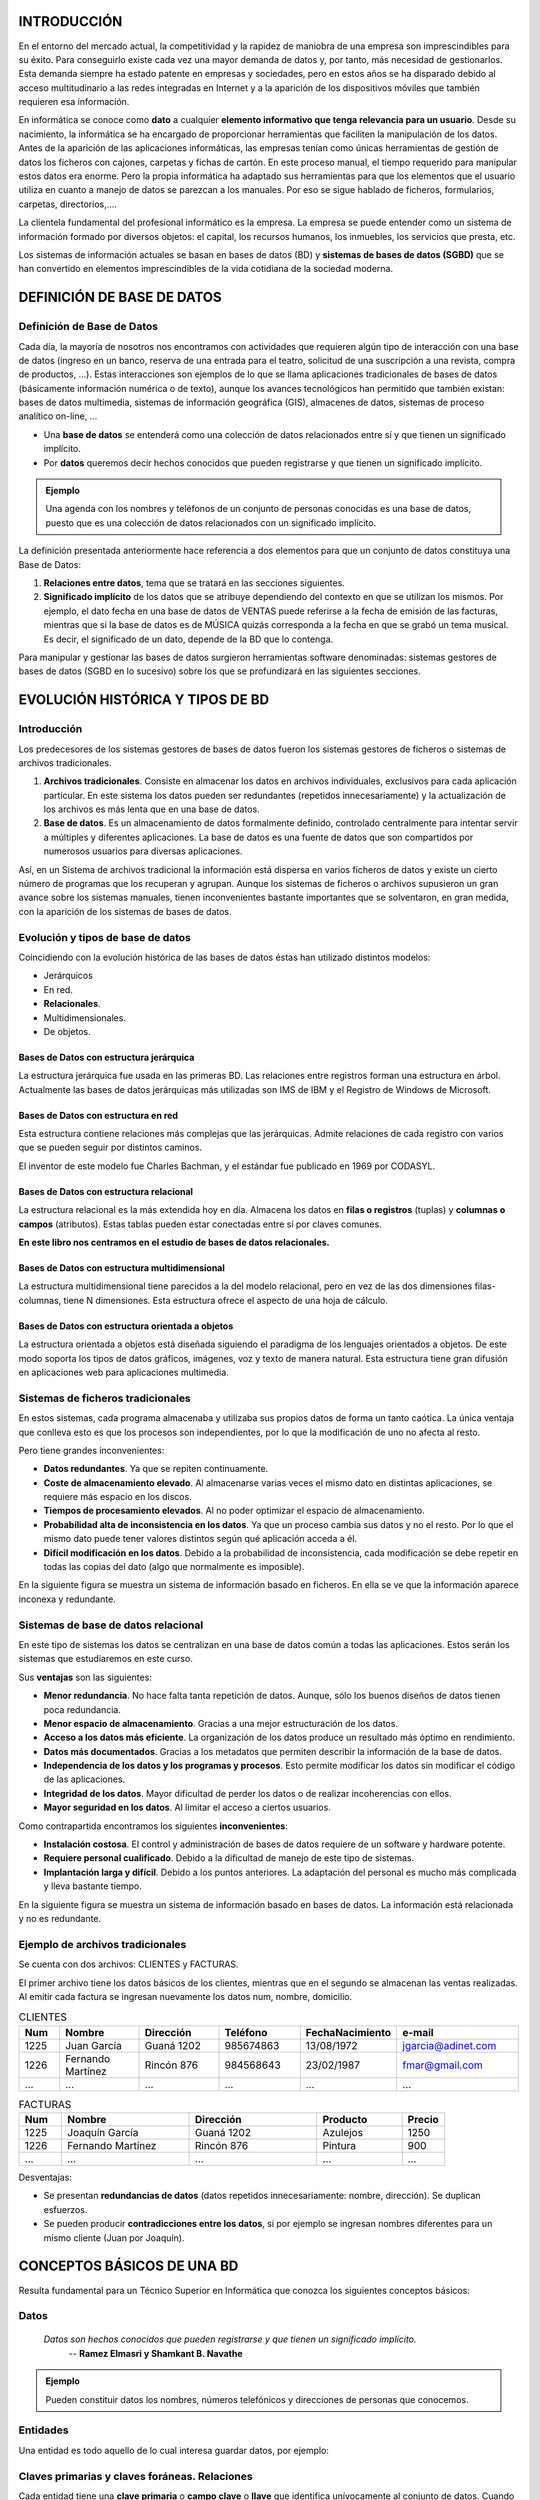 INTRODUCCIÓN
===============

En el entorno del mercado actual, la competitividad y la rapidez de maniobra de una empresa son imprescindibles para su éxito. Para conseguirlo existe cada vez una mayor demanda de datos y, por tanto, más necesidad de gestionarlos. Esta demanda siempre ha estado patente en empresas y sociedades, pero en estos años se ha disparado debido al acceso multitudinario a las redes integradas en Internet y a la aparición de los dispositivos móviles que también requieren esa información.

En informática se conoce como **dato** a cualquier **elemento informativo que tenga relevancia para un usuario**. Desde su nacimiento, la informática se ha encargado de proporcionar herramientas que faciliten la manipulación de los datos.
Antes de la aparición de las aplicaciones informáticas, las empresas tenían como únicas herramientas de gestión de datos los ficheros con cajones, carpetas y fichas de cartón. En este proceso manual, el tiempo requerido para manipular estos datos era enorme. Pero la propia informática ha adaptado sus herramientas para que los elementos que el usuario utiliza en cuanto a manejo de datos se parezcan a los manuales. Por eso se sigue hablado de ficheros, formularios, carpetas, directorios,....

La clientela fundamental del profesional informático es la empresa. La empresa se puede entender como un sistema de información formado por diversos objetos: el capital, los recursos humanos, los inmuebles, los servicios que presta, etc.

Los sistemas de información actuales se basan en bases de datos (BD) y **sistemas de bases de datos (SGBD)** que se han convertido en elementos imprescindibles de la vida cotidiana de la sociedad moderna.



DEFINICIÓN DE BASE DE DATOS
==============================

Definición de Base de Datos
--------------------------------

Cada día, la mayoría de nosotros nos encontramos con actividades que requieren algún tipo de interacción con una base de datos (ingreso en un banco, reserva de una entrada para el teatro, solicitud de una suscripción a una revista, compra de productos, ...). Estas interacciones son ejemplos de lo que se llama aplicaciones tradicionales de bases de datos (básicamente información numérica o de texto), aunque los avances tecnológicos han permitido que también existan: bases de datos multimedia, sistemas de información geográfica (GIS), almacenes de datos, sistemas de proceso analítico on-line, ...

- Una **base de datos** se entenderá como una colección de datos relacionados entre sí y que tienen un significado implícito.

- Por **datos** queremos decir hechos conocidos que pueden registrarse y que tienen un significado implícito.

.. admonition:: Ejemplo

   Una agenda con los nombres y teléfonos de un conjunto de personas conocidas es una base de datos, puesto que es una colección de datos relacionados con un significado implícito.

La definición presentada anteriormente hace referencia a dos elementos para que un conjunto de datos constituya una Base de Datos:

1. **Relaciones entre datos**, tema que se tratará en las secciones siguientes.
2. **Significado implícito** de los datos que se atribuye dependiendo del contexto en que se utilizan los mismos. Por ejemplo, el dato fecha en una base de datos de VENTAS puede referirse a la fecha de emisión de las facturas, mientras que si la base de datos es de MÚSICA quizás corresponda a la fecha en que se grabó un tema musical. Es decir, el significado de un dato, depende de la BD que lo contenga.

Para manipular y gestionar las bases de datos surgieron herramientas software denominadas: sistemas gestores de bases de datos (SGBD en lo sucesivo) sobre los que se profundizará en las siguientes secciones.



EVOLUCIÓN HISTÓRICA Y TIPOS DE BD
====================================

Introducción
-----------------

Los predecesores de los sistemas gestores de bases de datos fueron los sistemas gestores de ficheros o sistemas de archivos tradicionales.

1. **Archivos tradicionales**. Consiste en almacenar los datos en archivos individuales, exclusivos para cada aplicación particular. En este sistema los datos pueden ser redundantes (repetidos innecesariamente) y la actualización de los archivos es más lenta que en una base de datos.
2. **Base de datos**. Es un almacenamiento de datos formalmente definido, controlado centralmente para intentar servir a múltiples y diferentes aplicaciones. La base de datos es una fuente de datos que son compartidos por numerosos usuarios para diversas aplicaciones.

Así, en un Sistema de archivos tradicional la información está dispersa en varios ficheros de datos y existe un cierto número de programas que los recuperan y agrupan.
Aunque los sistemas de ficheros o archivos supusieron un gran avance sobre los sistemas manuales, tienen inconvenientes bastante importantes que se solventaron, en gran medida, con la aparición de los sistemas de bases de datos.


Evolución y tipos de base de datos
---------------------------------------

Coincidiendo con la evolución histórica de las bases de datos éstas han utilizado distintos modelos:

- Jerárquicos
- En red.
- **Relacionales**.
- Multidimensionales.
- De objetos.

Bases de Datos con estructura jerárquica
+++++++++++++++++++++++++++++++++++++++++

La estructura jerárquica fue usada en las primeras BD. Las relaciones entre registros forman una estructura en árbol.
Actualmente las bases de datos jerárquicas más utilizadas son IMS de IBM y el Registro de Windows de Microsoft.

.. image:: images/tema1-001.png


Bases de Datos con estructura en red
++++++++++++++++++++++++++++++++++++

Esta estructura contiene relaciones más complejas que las jerárquicas. Admite relaciones de cada registro con varios que se pueden seguir por distintos caminos.

.. image:: images/tema1-002.png

El inventor de este modelo fue Charles Bachman, y el estándar fue publicado en 1969 por CODASYL.

Bases de Datos con estructura relacional
++++++++++++++++++++++++++++++++++++++++

La estructura relacional es la más extendida hoy en día. Almacena los datos en **filas o registros** (tuplas) y **columnas o campos** (atributos). Estas tablas pueden estar conectadas entre sí por claves comunes.

.. image:: images/tema1-003.png

**En este libro nos centramos en el estudio de bases de datos relacionales.**

Bases de Datos con estructura multidimensional
++++++++++++++++++++++++++++++++++++++++++++++

La estructura multidimensional tiene parecidos a la del modelo relacional, pero en vez de las dos dimensiones filas-columnas, tiene N dimensiones. Esta estructura ofrece el aspecto de una hoja de cálculo.

.. image:: images/tema1-004.png


Bases de Datos con estructura orientada a objetos
+++++++++++++++++++++++++++++++++++++++++++++++++

La estructura orientada a objetos está diseñada siguiendo el paradigma de los lenguajes orientados a objetos. De este modo soporta los tipos de datos gráficos, imágenes, voz y texto de manera natural. Esta estructura tiene gran difusión en aplicaciones web para aplicaciones multimedia.

.. image:: images/tema1-005.png


Sistemas de ficheros tradicionales
---------------------------------------

En estos sistemas, cada programa almacenaba y utilizaba sus propios datos de forma un tanto caótica. 
La única ventaja que conlleva esto es que los procesos son independientes, por lo que la modificación de uno no afecta al resto.

Pero tiene grandes inconvenientes:

- **Datos redundantes**. Ya que se repiten continuamente.
- **Coste de almacenamiento elevado**. Al almacenarse varias veces el mismo dato en distintas aplicaciones, se requiere más espacio en los discos.
- **Tiempos de procesamiento elevados**. Al no poder optimizar el espacio de almacenamiento.
- **Probabilidad alta de inconsistencia en los datos**. Ya que un proceso cambia sus datos y no el resto. Por lo que el mismo dato puede tener valores distintos según qué aplicación acceda a él.
- **Difícil modificación en los datos**. Debido a la probabilidad de inconsistencia, cada modificación se debe repetir en todas las copias del dato (algo que normalmente es imposible).

En la siguiente figura se muestra un sistema de información basado en ficheros. En ella se ve que la información aparece inconexa y redundante.

.. image:: images/tema1-006.png


Sistemas de base de datos relacional
----------------------------------------- 

En este tipo de sistemas los datos se centralizan en una base de datos común a todas las aplicaciones. Estos serán los sistemas que estudiaremos en este curso.

Sus **ventajas** son las siguientes:

- **Menor redundancia**. No hace falta tanta repetición de datos. Aunque, sólo los buenos diseños de datos tienen poca redundancia.
- **Menor espacio de almacenamiento**. Gracias a una mejor estructuración de los datos.
- **Acceso a los datos más eficiente**. La organización de los datos produce un resultado más óptimo en rendimiento.
- **Datos más documentados**. Gracias a los metadatos que permiten describir la información de la base de datos.
- **Independencia de los datos y los programas y procesos**. Esto permite modificar los datos sin modificar el código de las aplicaciones.
- **Integridad de los datos**. Mayor dificultad de perder los datos o de realizar incoherencias con ellos.
- **Mayor seguridad en los datos**. Al limitar el acceso a ciertos usuarios.

Como contrapartida encontramos los siguientes **inconvenientes**:

- **Instalación costosa**. El control y administración de bases de datos requiere de un software y hardware potente.
- **Requiere personal cualificado**. Debido a la dificultad de manejo de este tipo de sistemas.
- **Implantación larga y difícil**. Debido a los puntos anteriores. La adaptación del personal es mucho más complicada y lleva bastante tiempo.

En la siguiente figura se muestra un sistema de información basado en bases de datos. La información está relacionada y no es redundante.

.. image:: images/tema1-007.png


Ejemplo de archivos tradicionales
--------------------------------------

Se cuenta con dos archivos: CLIENTES y FACTURAS. 

El primer archivo tiene los datos básicos de los clientes, mientras que en el segundo se almacenan las ventas realizadas. Al emitir cada factura se ingresan nuevamente los datos num, nombre, domicilio.

.. csv-table:: CLIENTES
   :header: "Num", "Nombre", "Dirección", "Teléfono", "FechaNacimiento", "e-mail"
   :widths: 10,20,20,20,20,30

   1225, Juan García,        Guaná 1202,   985674863,  13/08/1972,      jgarcia@adinet.com
   1226, Fernando Martínez,  Rincón 876,   984568643,  23/02/1987,      fmar@gmail.com
   "…",  "…",                "…",          "…",        "…",             "…" 

.. csv-table:: FACTURAS
   :header: "Num", "Nombre", "Dirección", "Producto", "Precio"
   :widths: 10, 30, 30, 20, 10

   1225, "Joaquín García", "Guaná 1202", "Azulejos", 1250 
   1226, "Fernando Martínez", "Rincón 876", "Pintura", 900
   "…", "…", "…", "…", "…" 


Desventajas:

- Se presentan **redundancias de datos** (datos repetidos innecesariamente: nombre, dirección). Se duplican esfuerzos.
- Se pueden producir **contradicciones entre los datos**, si por ejemplo se ingresan nombres diferentes para un mismo cliente (Juan por Joaquín).


CONCEPTOS BÁSICOS DE UNA BD
==============================

Resulta fundamental para un Técnico Superior en Informática que conozca los siguientes conceptos básicos:

Datos
----------

.. epigraph::

 *Datos son hechos conocidos que pueden registrarse y que tienen un significado implícito.*
                                                 -- **Ramez Elmasri y Shamkant B. Navathe**


.. admonition:: Ejemplo

  Pueden constituir datos los nombres, números telefónicos y direcciones de personas que conocemos.

.. image:: images/tema1-008.png


Entidades
--------------

Una entidad es todo aquello de lo cual interesa guardar datos, por ejemplo:

.. image:: images/tema1-009.png


Claves primarias y claves foráneas. Relaciones
---------------------------------------------------

Cada entidad tiene una **clave primaria** o **campo clave** o **llave** que identifica unívocamente al conjunto de datos.
Cuando en una entidad figura la clave primaria de otra entidad, ésta se denomina **clave foránea** o **clave ajena**.
Las entidades se **relacionan** entre sí a través de las claves foráneas.

.. image:: images/tema1-010.png


**CLAVES PRIMARIAS**

- **Código Cliente** es la clave primaria de **CLIENTES**. A cada cliente se le asocia un código y a cada código le corresponde un cliente. 
- **Número Factura** es clave primaria de **FACTURAS**.
- **Código Producto** es clave primaria de **PRODUCTOS**.

**CLAVES FORÁNEAS**

- En **FACTURAS**, son claves foráneas **Código Cliente** y **Código Producto**. CLIENTES se relaciona con FACTURAS a través del Código Cliente que figura en ambas tablas y con PRODUCTOS mediante el Código Producto.


Restricciones de integridad referencial
--------------------------------------------

- Código Cliente en Facturas debe cumplir que exista en Clientes y que sea clave primaria
- Código Producto en Facturas debe cumplir que exista en Productos y que sea clave primaria

Retomando la Definición de Base de Datos, la cual señala que ésta “*...es un conjunto de datos relacionados entre sí y que tienen un significado implícito*”, se observa en la imagen que los datos de las tablas se relacionan a través de las claves y que éstos tienen el significado implícito que se les atribuye en dicho contexto. Así, por ejemplo, el significado del dato Nombre se refiere al del CLIENTE, el de Fecha emisión a la de la FACTURAS y el de Descripción a la del PRODUCTO.


Metadatos
--------------

Metadatos son **datos acerca de los datos** presentes en la base de datos.

Por ejemplo:

- qué tipo de datos se van a almacenar (si son texto o números o fechas ...)
- qué nombre se le da a cada dato (nombre, apellidos, fecha, precio, edad,...)
- cómo están agrupados los datos
- cómo se relacionan,....

Ejemplo de Metadatos:

.. image:: images/tema1-011.png


Otros conceptos sobre Bases de Datos
-----------------------------------------

Además de los conceptos básicos anteriores, a modo de aclarar algunos de los componentes que se pueden encontrar en una base de datos, y que se verán en las próximas unidades, se definen los siguientes conceptos:

- **Tabla**: Es un conjunto de filas y columnas bajo un mismo nombre que representa el conjunto de valores almacenados para una serie de datos. Por ejemplo,la  información de todos los clientes de una BD se almacenarán en una tabla llamada CLIENTES.
- **Campo**: Cada una de las **columnas** de una tabla. Identifica una familia de datos. Por ejemplo, el campo fechaNacimiento representa las fechas de nacimiento de todos los clientes que contiene una tabla CLIENTES.
- **Registro**: Corresponde a cada una de las **filas** de la tabla. También se llaman tuplas. Por ejemplo en la siguiente tabla CLIENTES, observamos dos registros, que corresponden a la información sobre los clientes Juan García y Fernándo Martínez:

.. image:: images/tema1-012.png

- **Tipo de Dato**: El tipo de dato indica la naturaleza del campo. Así, se puede tener datos numéricos, que son aquellos con los que se pueden realizar cálculos aritméticos (sumas, restas, multiplicaciones...), los datos alfanuméricos, que son los que contienen caracteres alfabéticos y números...
- **Consulta**: Es una instrucción para hacer peticiones a una BD.
- **Índice**: Es una estructura que almacena los campos clave de una tabla, organizándolos para hacer más fácil encontrar y ordenar los registros.
- **Vista**: Se obtienen al guardar una consulta de una o varias tablas. De esta forma se obtiene una tabla virtual, es decir, no está almacenada en los dispositivos de almacenamiento del ordenador, aunque sí se almacena su definición.
- **Informe**: Es un listado ordenado de los campos y registros seleccionados en un formato fácil de leer. Por ejemplo, un informe de las facturas impagadas del mes de enero ordenadas por nombre de cliente.
- **Guiones o scripts**: Son un conjunto de instrucciones, que ejecutadas de forma ordenada, realizan operaciones avanzadas o mantenimiento de los datos almacenados en la BD.
- **Procedimientos**: Son un tipo especial de script que están almacenados en la BD y forman parte de su esquema.



SISTEMAS DE GESTIÓN DE BASES DE DATOS: TIPOS
===============================================

Sistema Gestor de Bases de Datos
-------------------------------------

Un sistema gestor de bases de datos (SGBD) es una aplicación que permite a los usuarios definir, crear y mantener una base de datos, y proporciona acceso controlado a la misma.

En general, un SGBD proporciona los siguientes servicios:

- Permite la **definición de la base de datos** mediante el lenguaje de definición de datos (**DDL – Data Description Language**). Este lenguaje permite especificar la estructura y el tipo de los datos, así como las restricciones sobre los datos. Todo esto se almacenará en la base de datos.
- Permite la **inserción, actualización, eliminación y consulta de datos** mediante el lenguaje de manejo o manipulación de datos (**DML - Data Manipulation Language**).
- Proporciona un acceso controlado a la base de datos mediante:

  + Un sistema de seguridad, de modo que los usuarios no autorizados no puedan acceder a la base de datos, mediante el lenguaje de control de datos (**DCL - Data Control Language**);
  + Un sistema de integridad que mantiene la integridad y la consistencia de los datos;
  + Un sistema de control de concurrencia que permite el acceso compartido a la base de datos;
  + Un sistema de control de recuperación que restablece la base de datos después de que se produzca un fallo del hardware o del software;
  + **Un diccionario de datos o catálogo** accesible por el usuario que contiene la descripción de los datos de la base de datos.

La principal herramienta de un SGBD es la interfaz de programación con el usuario. Esta interfaz consiste en un lenguaje muy sencillo mediante el cual el usuario interactua con el servidor. Este lenguaje comúnmente se denomina **SQL, Structure Query Language**, está estandarizado por la ISO 1, es decir, todas las BD que soporten SQL deben tener la misma sintaxis a la hora de aplicar el lenguaje.


Tipos de SGBD
------------------

Los SGBD se pueden clasificar según las BD que gestionan (jerárquicas, relacionales, orientadas a objetos,...), pero como actualmente la mayoría de los SGBD integran múltiples filosofías, los clasificaremos según su capacidad y potencia del propio gestor, resultado los siguientes SGBD:

- **SGBD ofimáticos**: manipulas BD pequeñas orientadas a almacenar datos domésticos o de pequeñas empresas. Ejemplos típicos son Microsoft ACCESS y LibreOffice Base.
- **SGBD corporativos**: tienen la capacidad de gestionar BD enormes, de medianas o grandes empresas con una carga de datos y transacciones que requieren de un servidor de gran capacidad. Un ejemplo típico de BD corporativas es ORACLE, actualmente junto de DB2 el servidor de BD más potente del mercado (también el más caro). Nosotros para nuestro aprendizaje utilizamos una versión gratuita con fines educativos, que aunque bastante limitada, nos sirve para introducirnos en la filosofía de ORACLE.



  .. danger::
    PRUEBAS


  .. literalinclude:: codigo.js
    :linenos:
    :language: javascript


